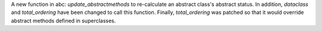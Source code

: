 A new function in abc: *update_abstractmethods* to re-calculate an abstract class's abstract status. In addition, *dataclass* and *total_ordering* have been changed to call this function. Finally, *total_ordering* was patched so that it would override abstract methods defined in superclasses.